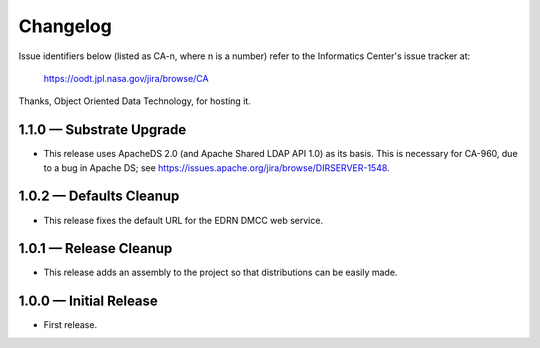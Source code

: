 Changelog
=========

Issue identifiers below (listed as CA-n, where n is a number) refer to the
Informatics Center's issue tracker at:

    https://oodt.jpl.nasa.gov/jira/browse/CA
    
Thanks, Object Oriented Data Technology, for hosting it.

1.1.0 — Substrate Upgrade
-------------------------

• This release uses ApacheDS 2.0 (and Apache Shared LDAP API 1.0) as its
  basis. This is necessary for CA-960, due to a bug in Apache DS; see
  https://issues.apache.org/jira/browse/DIRSERVER-1548.


1.0.2 — Defaults Cleanup
------------------------

• This release fixes the default URL for the EDRN DMCC web service.


1.0.1 — Release Cleanup
-----------------------

• This release adds an assembly to the project so that distributions can
  be easily made.


1.0.0 — Initial Release
-----------------------

• First release.
